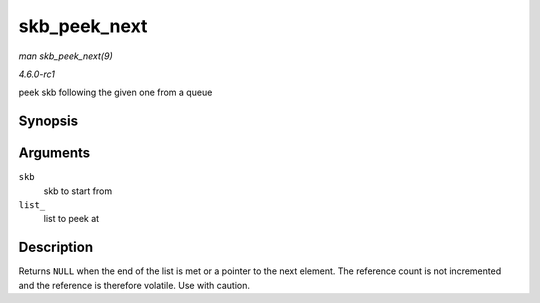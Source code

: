 
.. _API-skb-peek-next:

=============
skb_peek_next
=============

*man skb_peek_next(9)*

*4.6.0-rc1*

peek skb following the given one from a queue


Synopsis
========

.. c:function:: struct sk_buff ⋆ skb_peek_next( struct sk_buff * skb, const struct sk_buff_head * list_ )

Arguments
=========

``skb``
    skb to start from

``list_``
    list to peek at


Description
===========

Returns ``NULL`` when the end of the list is met or a pointer to the next element. The reference count is not incremented and the reference is therefore volatile. Use with caution.

